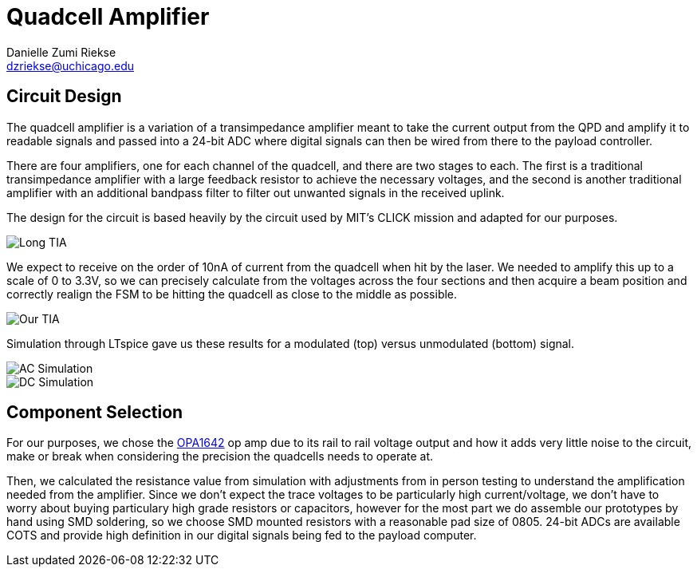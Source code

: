 = Quadcell Amplifier
Danielle Zumi Riekse <dzriekse@uchicago.edu>

== Circuit Design
The quadcell amplifier is a variation of a transimpedance amplifier meant to take the current output from the QPD and amplify it to readable signals and passed into a 24-bit ADC where digital signals can then be wired from there to the payload controller. 

There are four amplifiers, one for each channel of the quadcell, and there are two stages to each. The first is a traditional transimpedance amplifier with a large feedback resistor to achieve the necessary voltages, and the second is another traditional amplifier with an additional bandpass filter to filter out unwanted signals in the received uplink.

The design for the circuit is based heavily by the circuit used by MIT's CLICK mission and adapted for our purposes.

image::Long_TIA.png[]

We expect to receive on the order of 10nA of current from the quadcell when hit by the laser. We needed to amplify this up to a scale of 0 to 3.3V, so we can precisely calculate from the voltages across the four sections and then acquire a beam position and correctly realign the FSM to be hitting the quadcell as close to the middle as possible. 

image::Our_TIA.png[]

Simulation through LTspice gave us these results for a modulated (top) versus unmodulated (bottom) signal.

image::AC_Simulation.png[]

image::DC_Simulation.png[]

== Component Selection

For our purposes, we chose the link:https://www.ti.com/product/OPA1642?utm_source=google&utm_medium=cpc&utm_campaign=asc-null-null-GPN_EN-cpc-pf-google-ww_en_cons&utm_content=OPA1642&ds_k=OPA1642&DCM=yes&gclsrc=aw.ds&gad_source=1&gad_campaignid=14388345080&gbraid=0AAAAAC068F1mopt__4Av_YP_t3S-H3mPE&gclid=CjwKCAjwhuHEBhBHEiwAZrvdcjg6mWRUlgjYNZ17IVjNjUidvqPMscAVL-RN7_dI2HE4_FgJZZN8zxoCa5YQAvD_BwE#product-details[OPA1642] op amp due to its rail to rail voltage output and how it adds very little noise to the circuit, make or break when considering the precision the quadcells needs to operate at. 

Then, we calculated the resistance value from simulation with adjustments from in person testing to understand the amplification needed from the amplifier. Since we don't expect the trace voltages to be particularly high current/voltage, we don't have to worry about buying particulary high grade resistors or capacitors, however for the most part we do assemble our prototypes by hand using SMD soldering, so we choose SMD mounted resistors with a reasonable pad size of 0805. 24-bit ADCs are available COTS and provide high definition in our digital signals being fed to the payload computer.